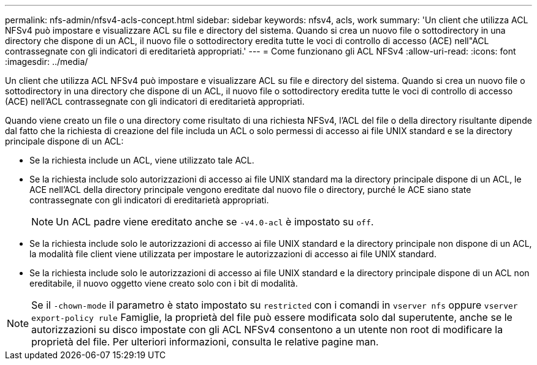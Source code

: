 ---
permalink: nfs-admin/nfsv4-acls-concept.html 
sidebar: sidebar 
keywords: nfsv4, acls, work 
summary: 'Un client che utilizza ACL NFSv4 può impostare e visualizzare ACL su file e directory del sistema. Quando si crea un nuovo file o sottodirectory in una directory che dispone di un ACL, il nuovo file o sottodirectory eredita tutte le voci di controllo di accesso (ACE) nell"ACL contrassegnate con gli indicatori di ereditarietà appropriati.' 
---
= Come funzionano gli ACL NFSv4
:allow-uri-read: 
:icons: font
:imagesdir: ../media/


[role="lead"]
Un client che utilizza ACL NFSv4 può impostare e visualizzare ACL su file e directory del sistema. Quando si crea un nuovo file o sottodirectory in una directory che dispone di un ACL, il nuovo file o sottodirectory eredita tutte le voci di controllo di accesso (ACE) nell'ACL contrassegnate con gli indicatori di ereditarietà appropriati.

Quando viene creato un file o una directory come risultato di una richiesta NFSv4, l'ACL del file o della directory risultante dipende dal fatto che la richiesta di creazione del file includa un ACL o solo permessi di accesso ai file UNIX standard e se la directory principale dispone di un ACL:

* Se la richiesta include un ACL, viene utilizzato tale ACL.
* Se la richiesta include solo autorizzazioni di accesso ai file UNIX standard ma la directory principale dispone di un ACL, le ACE nell'ACL della directory principale vengono ereditate dal nuovo file o directory, purché le ACE siano state contrassegnate con gli indicatori di ereditarietà appropriati.
+
[NOTE]
====
Un ACL padre viene ereditato anche se `-v4.0-acl` è impostato su `off`.

====
* Se la richiesta include solo le autorizzazioni di accesso ai file UNIX standard e la directory principale non dispone di un ACL, la modalità file client viene utilizzata per impostare le autorizzazioni di accesso ai file UNIX standard.
* Se la richiesta include solo le autorizzazioni di accesso ai file UNIX standard e la directory principale dispone di un ACL non ereditabile, il nuovo oggetto viene creato solo con i bit di modalità.


[NOTE]
====
Se il `-chown-mode` il parametro è stato impostato su `restricted` con i comandi in `vserver nfs` oppure `vserver export-policy rule` Famiglie, la proprietà del file può essere modificata solo dal superutente, anche se le autorizzazioni su disco impostate con gli ACL NFSv4 consentono a un utente non root di modificare la proprietà del file. Per ulteriori informazioni, consulta le relative pagine man.

====